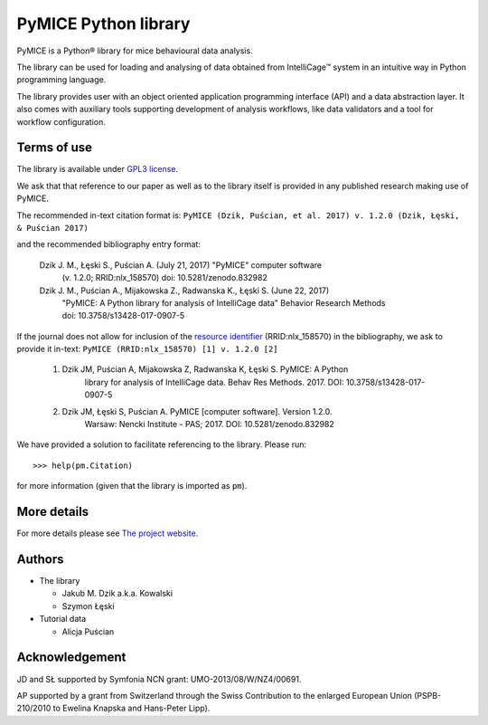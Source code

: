 PyMICE Python library
=====================

.. image:: https://badge.fury.io/py/PyMICE.svg
    :target: https://badge.fury.io/py/PyMICE
    :alt: PyPI badge

.. image:: https://travis-ci.org/Neuroinflab/PyMICE.svg?branch=master
    :target: https://travis-ci.org/Neuroinflab/PyMICE
    :alt: Travis badge

.. image:: https://zenodo.org/badge/DOI/10.5281/zenodo.832982.svg
   :target: https://doi.org/10.5281/zenodo.832982
   :alt: DOI badge

PyMICE is a Python® library for mice behavioural data analysis.

The library can be used for loading and analysing of data obtained
from IntelliCage™ system in an intuitive way in Python programming language.

The library provides user with an object oriented application programming
interface (API) and a data abstraction layer. It also comes with auxiliary
tools supporting development of analysis workflows, like data validators and
a tool for workflow configuration.


Terms of use
------------

The library is available under `GPL3 license
<http://www.gnu.org/licenses/>`_.

We ask that  that reference to our paper as well as to the library itself is
provided in any published research making use of PyMICE.

The recommended in-text citation format is:
``PyMICE (Dzik, Puścian, et al. 2017) v. 1.2.0 (Dzik, Łęski, & Puścian 2017)``

and the recommended bibliography entry format:

  Dzik J. M., Łęski S., Puścian A. (July 21, 2017) "PyMICE" computer software
      (v. 1.2.0; RRID:nlx_158570) doi: 10.5281/zenodo.832982

  Dzik J. M., Puścian A., Mijakowska Z., Radwanska K., Łęski S. (June 22, 2017)
      "PyMICE: A Python library for analysis of IntelliCage data" Behavior
      Research Methods doi: 10.3758/s13428-017-0907-5

If the journal does not allow for inclusion of the `resource identifier
<http://journals.plos.org/plosone/article?id=10.1371/journal.pone.0146300>`_
(RRID:nlx_158570) in the bibliography, we ask to provide it in-text:
``PyMICE (RRID:nlx_158570) [1] v. 1.2.0 [2]``

  1. Dzik JM, Puścian A, Mijakowska Z, Radwanska K, Łęski S. PyMICE: A Python
      library for analysis of IntelliCage data. Behav Res Methods. 2017.
      DOI: 10.3758/s13428-017-0907-5
  2. Dzik JM, Łęski S, Puścian A. PyMICE [computer software]. Version 1.2.0.
      Warsaw: Nencki Institute - PAS; 2017. DOI: 10.5281/zenodo.832982

We have provided a solution to facilitate referencing to the library. Please
run::

  >>> help(pm.Citation)

for more information (given that the library is imported as ``pm``).


More details
------------

For more details please see `The project website
<https://neuroinflab.wordpress.com/research/pymice/>`_.


Authors
-------

* The library

  * Jakub M. Dzik a.k.a. Kowalski
  * Szymon Łęski


* Tutorial data

  * Alicja Puścian


Acknowledgement
---------------

JD and SŁ supported by Symfonia NCN grant: UMO-2013/08/W/NZ4/00691.

AP supported by a grant from Switzerland through the Swiss Contribution to the
enlarged European Union (PSPB-210/2010 to Ewelina Knapska and Hans-Peter Lipp).


